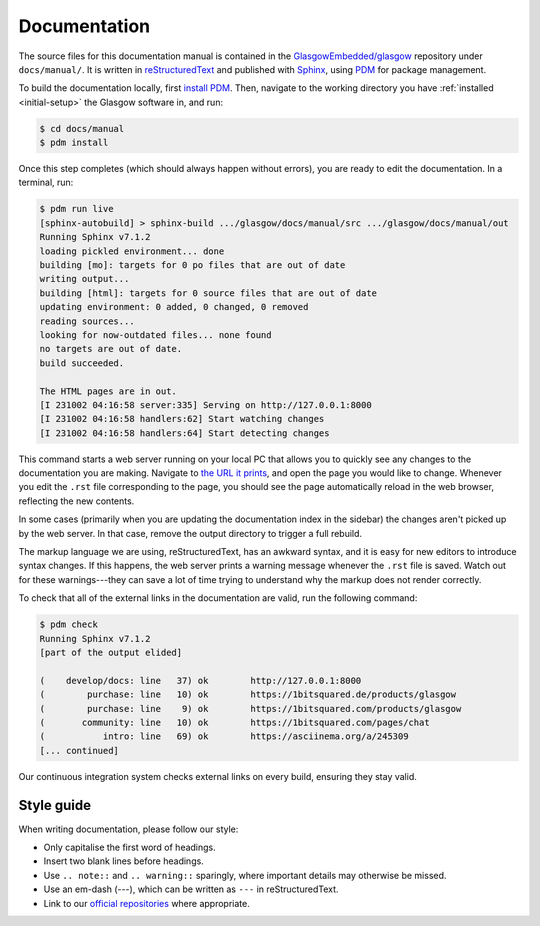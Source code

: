 .. _docs:

Documentation
=============

The source files for this documentation manual is contained in the `GlasgowEmbedded/glasgow`_ repository under ``docs/manual/``. It is written in `reStructuredText`_ and published with `Sphinx`_, using `PDM`_ for package management.

To build the documentation locally, first `install PDM`_. Then, navigate to the working directory you have :ref:`installed <initial-setup>` the Glasgow software in, and run:

.. code:: console

    $ cd docs/manual
    $ pdm install

Once this step completes (which should always happen without errors), you are ready to edit the documentation. In a terminal, run:

.. code:: console

    $ pdm run live
    [sphinx-autobuild] > sphinx-build .../glasgow/docs/manual/src .../glasgow/docs/manual/out
    Running Sphinx v7.1.2
    loading pickled environment... done
    building [mo]: targets for 0 po files that are out of date
    writing output...
    building [html]: targets for 0 source files that are out of date
    updating environment: 0 added, 0 changed, 0 removed
    reading sources...
    looking for now-outdated files... none found
    no targets are out of date.
    build succeeded.

    The HTML pages are in out.
    [I 231002 04:16:58 server:335] Serving on http://127.0.0.1:8000
    [I 231002 04:16:58 handlers:62] Start watching changes
    [I 231002 04:16:58 handlers:64] Start detecting changes

This command starts a web server running on your local PC that allows you to quickly see any changes to the documentation you are making. Navigate to `the URL it prints <http://127.0.0.1:8000>`_, and open the page you would like to change. Whenever you edit the ``.rst`` file corresponding to the page, you should see the page automatically reload in the web browser, reflecting the new contents.

In some cases (primarily when you are updating the documentation index in the sidebar) the changes aren't picked up by the web server. In that case, remove the output directory to trigger a full rebuild.

The markup language we are using, reStructuredText, has an awkward syntax, and it is easy for new editors to introduce syntax changes. If this happens, the web server prints a warning message whenever the ``.rst`` file is saved. Watch out for these warnings---they can save a lot of time trying to understand why the markup does not render correctly.

To check that all of the external links in the documentation are valid, run the following command:

.. code:: console

    $ pdm check
    Running Sphinx v7.1.2
    [part of the output elided]

    (    develop/docs: line   37) ok        http://127.0.0.1:8000
    (        purchase: line   10) ok        https://1bitsquared.de/products/glasgow
    (        purchase: line    9) ok        https://1bitsquared.com/products/glasgow
    (       community: line   10) ok        https://1bitsquared.com/pages/chat
    (           intro: line   69) ok        https://asciinema.org/a/245309
    [... continued]

Our continuous integration system checks external links on every build, ensuring they stay valid.

.. _GlasgowEmbedded/glasgow: https://github.com/GlasgowEmbedded/glasgow
.. _reStructuredText: https://www.sphinx-doc.org/en/master/usage/restructuredtext/basics.html
.. _Sphinx: https://www.sphinx-doc.org/en/master/index.html
.. _PDM: https://pdm-project.org/latest/
.. _install PDM: https://pdm-project.org/latest/#installation


Style guide
-----------

When writing documentation, please follow our style:

* Only capitalise the first word of headings.
* Insert two blank lines before headings.
* Use ``.. note::`` and ``.. warning::`` sparingly, where important details may otherwise be missed.
* Use an em-dash (---), which can be written as ``---`` in reStructuredText.
* Link to our `official repositories <https://github.com/GlasgowEmbedded>`_ where appropriate.

